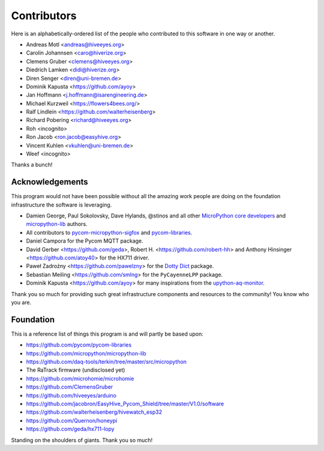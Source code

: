 ############
Contributors
############

Here is an alphabetically-ordered list of the people who
contributed to this software in one way or another.

* Andreas Motl <andreas@hiveeyes.org>
* Carolin Johannsen <caro@hiverize.org>
* Clemens Gruber <clemens@hiveeyes.org>
* Diedrich Lamken <didi@hiverize.org>
* Diren Senger <diren@uni-bremen.de>
* Dominik Kapusta <https://github.com/ayoy>
* Jan Hoffmann <j.hoffmann@isarengineering.de>
* Michael Kurzweil <https://flowers4bees.org/>
* Ralf Lindlein <https://github.com/walterheisenberg>
* Richard Pobering <richard@hiveeyes.org>
* Roh <incognito>
* Ron Jacob <ron.jacob@easyhive.org>
* Vincent Kuhlen <vkuhlen@uni-bremen.de>
* Weef <incognito>

Thanks a bunch!


****************
Acknowledgements
****************
This program would not have been possible without all the amazing work
people are doing on the foundation infrastructure the software is leveraging.

- Damien George, Paul Sokolovsky, Dave Hylands, @stinos and all other
  `MicroPython core developers`_ and `micropython-lib`_ authors.
- All contributors to `pycom-micropython-sigfox`_ and `pycom-libraries`_.
- Daniel Campora for the Pycom MQTT package.
- David Gerber <https://github.com/geda>, Robert H. <https://github.com/robert-hh> and
  Anthony Hinsinger <https://github.com/atoy40> for the HX711 driver.
- Paweł Zadrożny <https://github.com/pawelzny> for the `Dotty Dict`_ package.
- Sebastian Meiling <https://github.com/smlng> for the ``PyCayenneLPP`` package.
- Dominik Kapusta <https://github.com/ayoy> for many inspirations
  from the `upython-aq-monitor`_.

Thank you so much for providing such great infrastructure
components and resources to the community! You know who you are.

.. _MicroPython core developers: https://github.com/micropython/micropython/graphs/contributors
.. _micropython-lib: - https://github.com/micropython/micropython-lib
.. _pycom-micropython-sigfox: https://github.com/pycom/pycom-micropython-sigfox
.. _pycom-libraries: https://github.com/pycom/pycom-libraries
.. _upython-aq-monitor: https://github.com/ayoy/upython-aq-monitor
.. _Dotty Dict: https://github.com/pawelzny/dotty_dict



**********
Foundation
**********
This is a reference list of things this program is and will partly be based upon:

- https://github.com/pycom/pycom-libraries
- https://github.com/micropython/micropython-lib
- https://github.com/daq-tools/terkin/tree/master/src/micropython
- The RaTrack firmware (undisclosed yet)
- https://github.com/microhomie/microhomie
- https://github.com/ClemensGruber
- https://github.com/hiveeyes/arduino
- https://github.com/jacobron/EasyHive_Pycom_Shield/tree/master/V1.0/software
- https://github.com/walterheisenberg/hivewatch_esp32
- https://github.com/Quernon/honeypi
- https://github.com/geda/hx711-lopy

Standing on the shoulders of giants. Thank you so much!
